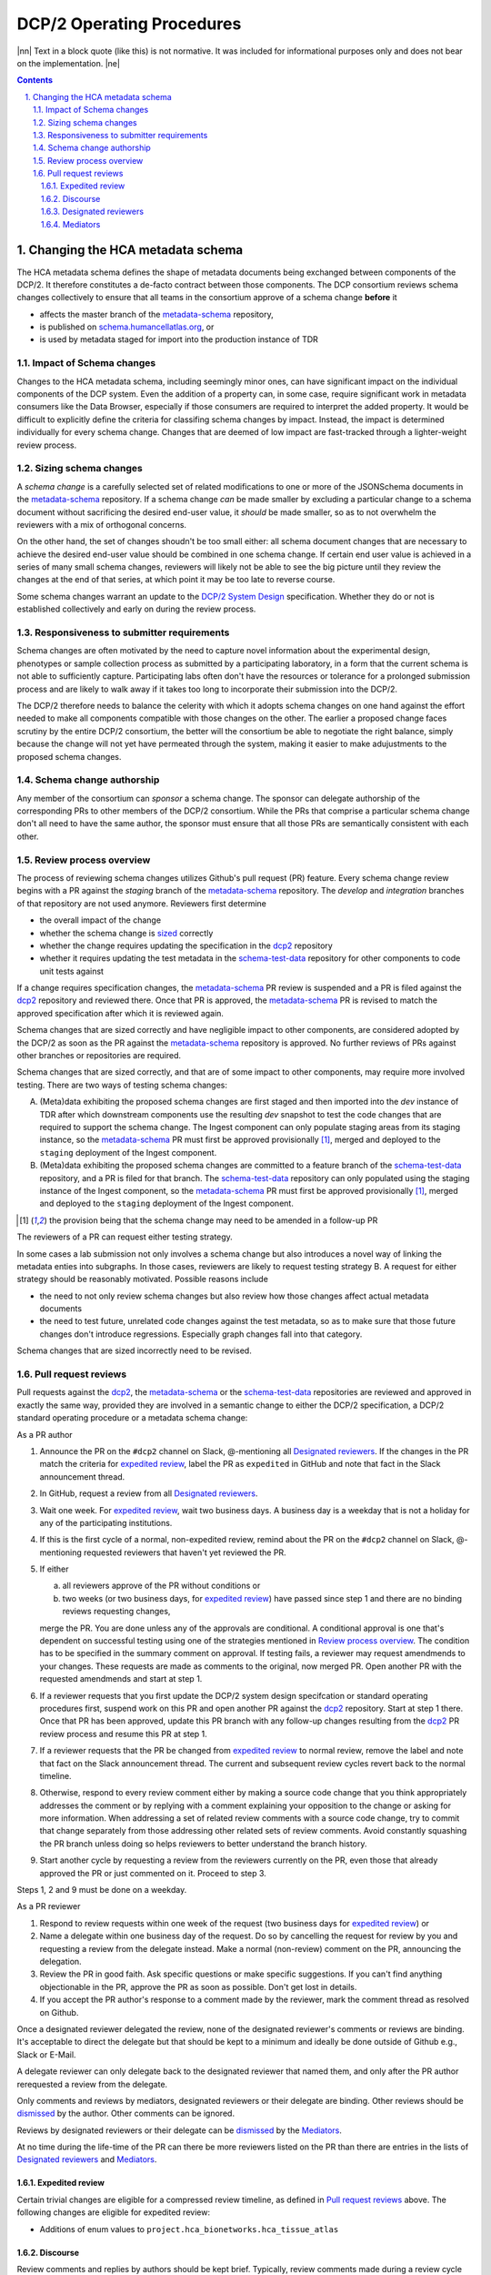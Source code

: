 .. sectnum::
   :depth: 3
   :suffix: .

.. role:: raw-html(raw)
   :format: html
.. |nn| replace:: :raw-html:`<blockquote>`
.. |ne| replace:: :raw-html:`</blockquote>`




==========================
DCP/2 Operating Procedures
==========================

|nn| Text in a block quote (like this) is not normative. It was included
for informational purposes only and does not bear on the implementation. |ne|

.. contents::




Changing the HCA metadata schema
================================

The HCA metadata schema defines the shape of metadata documents being
exchanged between components of the DCP/2. It therefore constitutes a
de-facto contract between those components. The DCP consortium reviews schema
changes collectively to ensure that all teams in the consortium approve of a
schema change **before** it 

- affects the master branch of the `metadata-schema`_ repository,

- is published on `schema.humancellatlas.org`_, or

- is used by metadata staged for import into the production instance of TDR

.. _schema.humancellatlas.org: https://schema.humancellatlas.org/a

.. _metadata-schema: https://github.com/HumanCellAtlas/metadata-schema

.. _schema-test-data: https://github.com/HumanCellAtlas/schema-test-data

.. _dcp2: https://github.com/HumanCellAtlas/dcp2

.. _DCP/2 system design: dcp2_system_design.rst


Impact of Schema changes
-------------------------

Changes to the HCA metadata schema, including seemingly minor ones, can have
significant impact on the individual components of the DCP system. Even the
addition of a property can, in some case, require significant work in
metadata consumers like the Data Browser, especially if those consumers are
required to interpret the added property. It would be difficult to explicitly
define the criteria for classifing schema changes by impact. Instead, the
impact is determined individually for every schema change. Changes that are
deemed of low impact are fast-tracked through a lighter-weight review process.


Sizing schema changes
---------------------

A *schema change* is a carefully selected set of related modifications to one
or more of the JSONSchema documents in the `metadata-schema`_ repository. If
a schema change *can* be made smaller by excluding a particular change to a
schema document without sacrificing the desired end-user value, it *should*
be made smaller, so as to not overwhelm the reviewers with a mix of
orthogonal concerns. 

On the other hand, the set of changes shoudn't be too small either: all schema
document changes that are necessary to achieve the desired end-user value
should be combined in one schema change. If certain end user value is
achieved in a series of many small schema changes, reviewers will likely not
be able to see the big picture until they review the changes at the end of
that series, at which point it may be too late to reverse course.

Some schema changes warrant an update to the `DCP/2 System Design`_
specification. Whether they do or not is established collectively and early
on during the review process.


Responsiveness to submitter requirements
----------------------------------------


Schema changes are often motivated by the need to capture novel information
about the experimental design, phenotypes or sample collection process as
submitted by a participating laboratory, in a form that the current schema is
not able to sufficiently capture. Participating labs often don't have the
resources or tolerance for a prolonged submission process and are likely to
walk away if it takes too long to incorporate their submission into the
DCP/2.

The DCP/2 therefore needs to balance the celerity with which it adopts schema
changes on one hand against the effort needed to make all components
compatible with those changes on the other. The earlier a proposed change
faces scrutiny by the entire DCP/2 consortium, the better will the consortium
be able to negotiate the right balance, simply because the change will not
yet have permeated through the system, making it easier to make adujustments
to the proposed schema changes.


Schema change authorship
------------------------

Any member of the consortium can *sponsor* a schema change. The sponsor can
delegate authorship of the corresponding PRs to other members of the DCP/2
consortium. While the PRs that comprise a particular schema change don't all
need to have the same author, the sponsor must ensure that all those PRs are
semantically consistent with each other.



Review process overview
-----------------------

The process of reviewing schema changes utilizes Github's pull request (PR)
feature. Every schema change review begins with a PR against the `staging`
branch of the `metadata-schema`_ repository. The `develop` and `integration`
branches of that repository are not used anymore. Reviewers first determine

* the overall impact of the change

* whether the schema change is `sized <Sizing schema changes>`_ correctly

* whether the change requires updating the specification in the `dcp2`_
  repository

* whether it requires updating the test metadata in the `schema-test-data`_
  repository for other components to code unit tests against

If a change requires specification changes, the `metadata-schema`_ PR review is
suspended and a PR is filed against the `dcp2`_ repository and reviewed there.
Once that PR is approved, the `metadata-schema`_ PR is revised to match the
approved specification after which it is reviewed again.

Schema changes that are sized correctly and have negligible impact to other
components, are considered adopted by the DCP/2 as soon as the PR against the
`metadata-schema`_ repository is approved. No further reviews of PRs against
other branches or repositories are required.

Schema changes that are sized correctly, and that are of some impact to other
components, may require more involved testing. There are two ways of testing
schema changes: 

A)  (Meta)data exhibiting the proposed schema changes are first staged and then
    imported into the `dev` instance of TDR after which downstream components
    use the resulting `dev` snapshot to test the code changes that are required
    to support the schema change. The Ingest component can only populate
    staging areas from its staging instance, so the `metadata-schema`_ PR must
    first be approved provisionally [#provisionally]_, merged and deployed to
    the ``staging`` deployment of the Ingest component.

B)  (Meta)data exhibiting the proposed schema changes are committed to a feature
    branch of the `schema-test-data`_ repository, and a PR is filed for that
    branch. The `schema-test-data`_ repository can only populated using the
    staging instance of the Ingest component, so the `metadata-schema`_ PR must
    first be approved provisionally [#provisionally]_, merged and deployed to
    the ``staging`` deployment of the Ingest component.

.. [#provisionally]
   the provision being that the schema change may need to be amended in a
   follow-up PR

The reviewers of a PR can request either testing strategy.

In some cases a lab submission not only involves a schema change but also
introduces a novel way of linking the metadata enties into subgraphs. In those
cases, reviewers are likely to request testing strategy B. A request for either
strategy should be reasonably motivated. Possible reasons include

- the need to not only review schema changes but also review how those changes
  affect actual metadata documents

- the need to test future, unrelated code changes against the test metadata, so
  as to make sure that those future changes don't introduce regressions.
  Especially graph changes fall into that category.

Schema changes that are sized incorrectly need to be revised.


Pull request reviews
--------------------

Pull requests against the `dcp2`_, the `metadata-schema`_ or the
`schema-test-data`_ repositories are reviewed and approved in exactly the same
way, provided they are involved in a semantic change to either the DCP/2
specification, a DCP/2 standard operating procedure or a metadata schema
change:

As a PR author

1)  Announce the PR on the ``#dcp2`` channel on Slack, @-mentioning all
    `Designated reviewers`_. If the changes in the PR match the criteria for
    `expedited review`_, label the PR as ``expedited`` in GitHub and note that
    fact in the Slack announcement thread.

2)  In GitHub, request a review from all `Designated reviewers`_.

3)  Wait one week. For `expedited review`_, wait two business days. A business
    day is a weekday that is not a holiday for any of the participating
    institutions.

4)  If this is the first cycle of a normal, non-expedited review, remind about
    the PR on the ``#dcp2`` channel on Slack, @-mentioning requested reviewers
    that haven't yet reviewed the PR.

5)  If either

    a)  all reviewers approve of the PR without conditions or

    b)  two weeks (or two business days, for `expedited review`_) have passed
        since step 1 and there are no binding reviews requesting changes,

    merge the PR. You are done unless any of the approvals are conditional. A
    conditional approval is one that's dependent on successful testing using
    one of the strategies mentioned in `Review process overview`_. The
    condition has to be specified in the summary comment on approval. If
    testing fails, a reviewer may request amendmends to your changes. These
    requests are made as comments to the original, now merged PR. Open
    another PR with the requested amendmends and start at step 1.

6)  If a reviewer requests that you first update the DCP/2 system design
    specifcation or standard operating procedures first, suspend work on this
    PR and open another PR against the `dcp2`_ repository. Start at step 1
    there. Once that PR has been approved, update this PR branch with any
    follow-up changes resulting from the `dcp2`_ PR review process and resume
    this PR at step 1.

7)  If a reviewer requests that the PR be changed from `expedited review`_ to
    normal review, remove the label and note that fact on the Slack announcement
    thread. The current and subsequent review cycles revert back to the normal
    timeline.

8)  Otherwise, respond to every review comment either by making a source code
    change that you think appropriately addresses the comment or by replying
    with a comment explaining your opposition to the change or asking for more
    information. When addressing a set of related review comments with a source
    code change, try to commit that change separately from those addressing
    other related sets of review comments. Avoid constantly squashing the PR
    branch unless doing so helps reviewers to better understand the branch
    history.

9)  Start another cycle by requesting a review from the reviewers currently on
    the PR, even those that already approved the PR or just commented on it.
    Proceed to step 3.

Steps 1, 2 and 9 must be done on a weekday.

As a PR reviewer

1)  Respond to review requests within one week of the request (two business days
    for `expedited review`_) or

2)  Name a delegate within one business day of the request. Do so by cancelling
    the request for review by you and requesting a review from the delegate
    instead. Make a normal (non-review) comment on the PR, announcing the
    delegation.

3)  Review the PR in good faith. Ask specific questions or make specific
    suggestions. If you can't find anything objectionable in the PR, approve the
    PR as soon as possible. Don't get lost in details.

4)  If you accept the PR author's response to a comment made by the reviewer,
    mark the comment thread as resolved on Github.

.. _dismissed: https://docs.github.com/en/github/collaborating-with-issues-and-pull-requests/dismissing-a-pull-request-review

Once a designated reviewer delegated the review, none of the designated
reviewer's comments or reviews are binding. It's acceptable to direct the
delegate but that should be kept to a minimum and ideally be done outside of
Github e.g., Slack or E-Mail.

A delegate reviewer can only delegate back to the designated reviewer that named
them, and only after the PR author rerequested a review from the delegate.

Only comments and reviews by mediators, designated reviewers or their delegate
are binding. Other reviews should be `dismissed`_ by the author. Other comments
can be ignored.
  
Reviews by designated reviewers or their delegate can be `dismissed`_ by the
`Mediators`_.

At no time during the life-time of the PR can there be more reviewers listed on
the PR than there are entries in the lists of `Designated reviewers`_ and
`Mediators`_.

Expedited review
~~~~~~~~~~~~~~~~

Certain trivial changes are eligible for a compressed review timeline, as
defined in `Pull request reviews`_ above. The following changes are eligible for
expedited review:

- Additions of enum values to ``project.hca_bionetworks.hca_tissue_atlas``

Discourse
~~~~~~~~~

Review comments and replies by authors should be kept brief. Typically, review
comments made during a review cycle are addressed by the author and marked
resolved by the reviewer during the next cycle. Any disagreement that cannot be
resolved in two cycles should be discussed in a conference call to which the the
PR author invites the `Mediators`_ and all reviewers currently on the PR.


Designated reviewers
~~~~~~~~~~~~~~~~~~~~

- Enrique aka ``@ESapenaVentura`` (EBI)
- Amnon aka ``@amnonkhen`` (EBI)
- Nate aka ``@ncalvanese1`` (Broad)
- Hannes aka ``@hannes-ucsc`` (UCSC)
- Dave aka ``@NoopDog`` (UCSC)


Mediators
~~~~~~~~~

- Kathleen (Broad)
